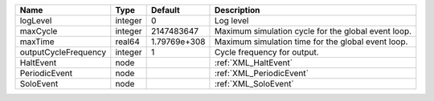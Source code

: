 

==================== ======= ============ =================================================== 
Name                 Type    Default      Description                                         
==================== ======= ============ =================================================== 
logLevel             integer 0            Log level                                           
maxCycle             integer 2147483647   Maximum simulation cycle for the global event loop. 
maxTime              real64  1.79769e+308 Maximum simulation time for the global event loop.  
outputCycleFrequency integer 1            Cycle frequency for output.                         
HaltEvent            node                 :ref:`XML_HaltEvent`                                
PeriodicEvent        node                 :ref:`XML_PeriodicEvent`                            
SoloEvent            node                 :ref:`XML_SoloEvent`                                
==================== ======= ============ =================================================== 


